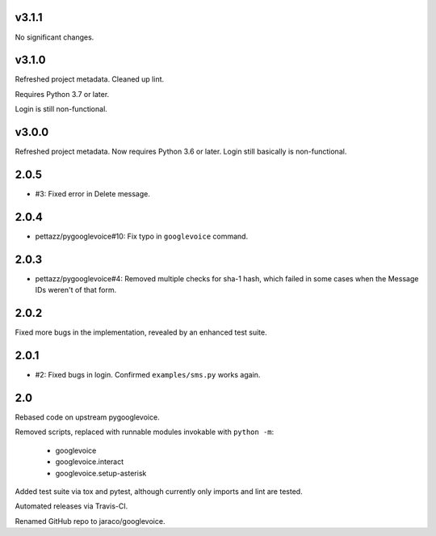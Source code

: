 v3.1.1
======

No significant changes.


v3.1.0
======

Refreshed project metadata. Cleaned up lint.

Requires Python 3.7 or later.

Login is still non-functional.

v3.0.0
======

Refreshed project metadata. Now requires Python 3.6 or later.
Login still basically is non-functional.

2.0.5
=====

* #3: Fixed error in Delete message.

2.0.4
=====

* pettazz/pygooglevoice#10: Fix typo in ``googlevoice`` command.

2.0.3
=====

* pettazz/pygooglevoice#4: Removed multiple checks for sha-1
  hash, which failed in some cases when the Message IDs
  weren't of that form.

2.0.2
=====

Fixed more bugs in the implementation, revealed by an enhanced
test suite.

2.0.1
=====

* #2: Fixed bugs in login. Confirmed ``examples/sms.py`` works
  again.

2.0
===

Rebased code on upstream pygooglevoice.

Removed scripts, replaced with runnable modules invokable with
``python -m``:

 - googlevoice
 - googlevoice.interact
 - googlevoice.setup-asterisk

Added test suite via tox and pytest, although currently only imports
and lint are tested.

Automated releases via Travis-CI.

Renamed GitHub repo to jaraco/googlevoice.
